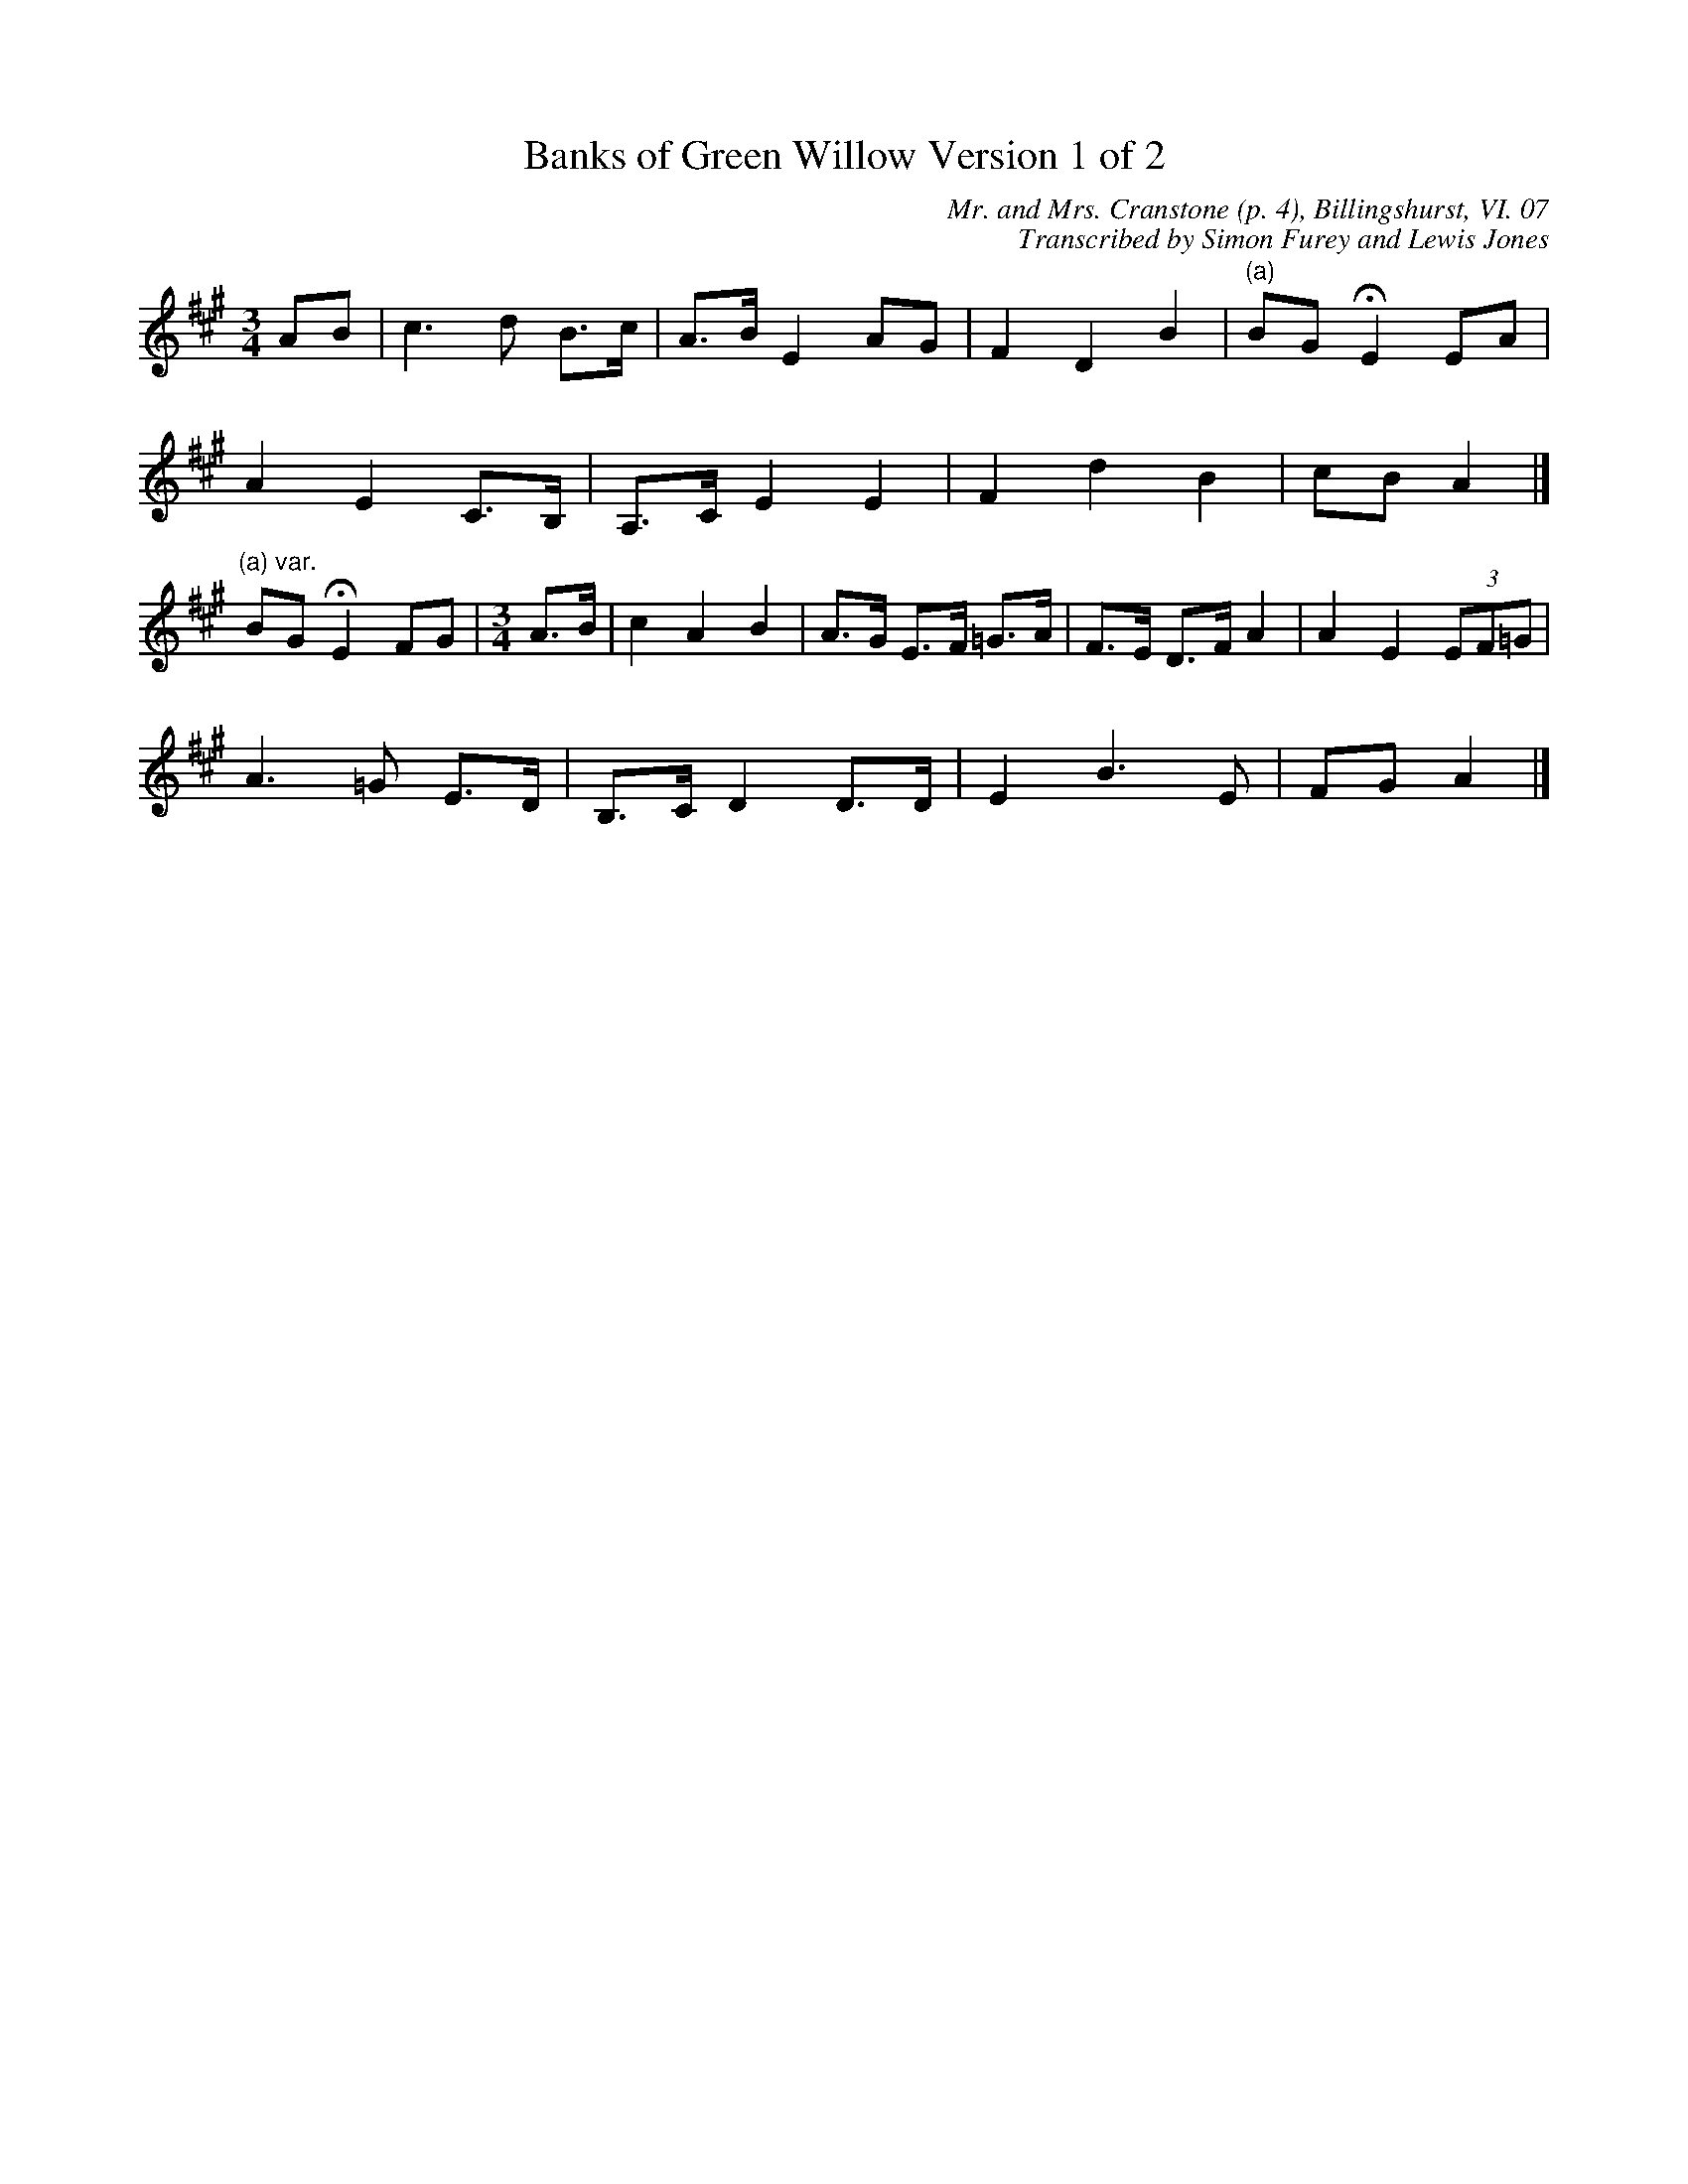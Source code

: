 X:1
T:Banks of Green Willow Version 1 of 2
C:Mr. and Mrs. Cranstone (p. 4), Billingshurst, VI. 07
C:Transcribed by Simon Furey and Lewis Jones
L:1/8
M:3/4
I:linebreak $
K:A
V:1 treble 
V:1
 AB | c3 d B>c | A>B E2 AG | F2 D2 B2 |"^(a)" BG !fermata!E2 EA |$ A2 E2 C>B, | A,>C E2 E2 | %7
 F2 d2 B2 | cB A2 |]$"^(a) var." BG !fermata!E2 FG |[M:3/4] A>B | c2 A2 B2 | A>G E>F =G>A | %13
 F>E D>F A2 | A2 E2 (3EF=G |$ A3 =G E>D | B,>C D2 D>D | E2 B3 E | FG A2 |] %19
